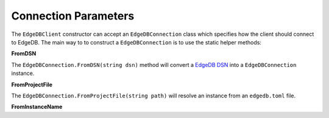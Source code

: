 .. _edgedb-dotnet-connection-parameters:

=====================
Connection Parameters
=====================

The ``EdgeDBClient`` constructor can accept an ``EdgeDBConnection`` class which
specifies how the client should connect to EdgeDB. The main way to to construct
a ``EdgeDBConnection`` is to use the static helper methods:


**FromDSN**

The ``EdgeDBConnection.FromDSN(string dsn)`` method will convert a 
`EdgeDB DSN`_ into a ``EdgeDBConnection`` instance.

.. _EdgeDB DSN: https://www.edgedb.com/docs/reference/dsn

**FromProjectFile**

The ``EdgeDBConnection.FromProjectFile(string path)`` will resolve an instance from an ``edgedb.toml`` file.

**FromInstanceName**

